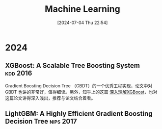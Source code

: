 #+title:      Machine Learning
#+date:       [2024-07-04 Thu 22:54]
#+filetags:   :paper:
#+identifier: 20240704T225406

* 2024

** XGBoost: A Scalable Tree Boosting System :kdd:2016:

Gradient Boosting Decision Tree （GBDT）的一个优秀工程实现，论文中对 GBDT 也讲的非常好，值得细读。另外，知乎上的这篇 [[https://zhuanlan.zhihu.com/p/83901304][深入理解XGBoost]]，也对这篇论文讲得深入浅出，推荐与论文结合着看。

[[file:../../data/images/2024-07-09_01-00-00_xgboost.png]]

** LightGBM: A Highly Efficient Gradient Boosting Decision Tree :nips:2017:
